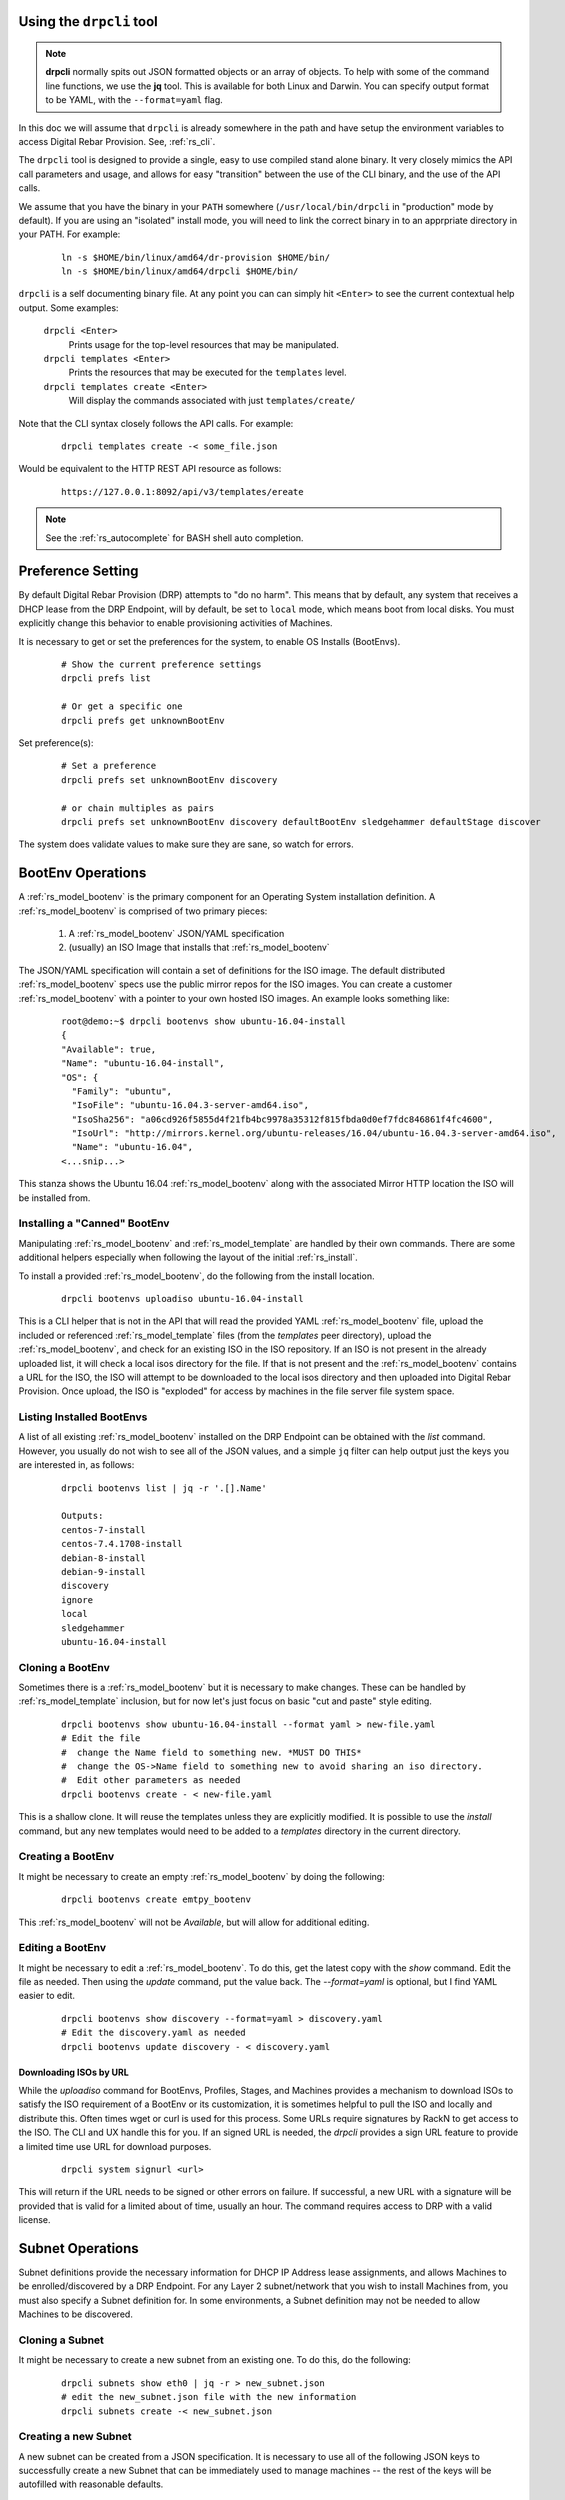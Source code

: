 .. Copyright (c) 2017 RackN Inc.
.. Licensed under the Apache License, Version 2.0 (the "License");
.. Digital Rebar Provision documentation under Digital Rebar master license
.. index::
  pair: Digital Rebar Provision; Using DRPCLI

Using the ``drpcli`` tool
+++++++++++++++++++++++++

.. note:: **drpcli** normally spits out JSON formatted objects or an array of objects.  To help with some of the command line functions, we use the **jq** tool.  This is available for both Linux and Darwin.  You can specify output format to be YAML, with the ``--format=yaml`` flag.

In this doc we will assume that ``drpcli`` is already somewhere in the path and have setup the environment variables to access Digital Rebar Provision.  See, :ref:`rs_cli`.

The ``drpcli`` tool is designed to provide a single, easy to use compiled stand alone binary.  It very closely mimics the API call parameters and usage, and allows for easy "transition" between the use of the CLI binary, and the use of the API calls.

We assume that you have the binary in your ``PATH`` somewhere (``/usr/local/bin/drpcli`` in "production" mode by default).  If you are using an "isolated" install mode, you will need to link the correct binary in to an apprpriate directory in your PATH.  For example:

  ::

    ln -s $HOME/bin/linux/amd64/dr-provision $HOME/bin/
    ln -s $HOME/bin/linux/amd64/drpcli $HOME/bin/

``drpcli`` is a self documenting binary file.  At any point you can can simply hit ``<Enter>`` to see the current contextual help output.  Some examples:

  ``drpcli <Enter>``
    Prints usage for the top-level resources that may be manipulated.

  ``drpcli templates <Enter>``
    Prints the resources that may be executed for the ``templates`` level.

  ``drpcli templates create <Enter>``
    Will display the commands associated with just ``templates/create/``

Note that the CLI syntax closely follows the API calls.  For example:

  ::

    drpcli templates create -< some_file.json

Would be equivalent to the HTTP REST API resource as follows:

  ::

    https://127.0.0.1:8092/api/v3/templates/ereate

.. note:: See the :ref:`rs_autocomplete` for BASH shell auto completion.


Preference Setting
++++++++++++++++++

By default Digital Rebar Provision (DRP) attempts to "do no harm".  This means that by default, any system that receives a DHCP lease from the DRP Endpoint, will by default, be set to ``local`` mode, which means boot from local disks.  You must explicitly change this behavior to enable provisioning activities of Machines.

It is necessary to get or set the preferences for the system, to enable OS Installs (BootEnvs).

  ::

    # Show the current preference settings
    drpcli prefs list

    # Or get a specific one
    drpcli prefs get unknownBootEnv


Set preference(s):

  ::

    # Set a preference
    drpcli prefs set unknownBootEnv discovery

    # or chain multiples as pairs
    drpcli prefs set unknownBootEnv discovery defaultBootEnv sledgehammer defaultStage discover

The system does validate values to make sure they are sane, so watch for errors.


BootEnv Operations
++++++++++++++++++

A :ref:`rs_model_bootenv` is the primary component for an Operating System installation definition.  A :ref:`rs_model_bootenv` is comprised of two primary pieces:

  #. A :ref:`rs_model_bootenv` JSON/YAML specification
  #. (usually) an ISO Image that installs that :ref:`rs_model_bootenv`

The JSON/YAML specification will contain a set of definitions for the ISO image.  The default distributed :ref:`rs_model_bootenv` specs use the public mirror repos for the ISO images.  You can create a customer :ref:`rs_model_bootenv` with a pointer to your own hosted ISO images.  An example looks something like:

  ::

    root@demo:~$ drpcli bootenvs show ubuntu-16.04-install
    {
    "Available": true,
    "Name": "ubuntu-16.04-install",
    "OS": {
      "Family": "ubuntu",
      "IsoFile": "ubuntu-16.04.3-server-amd64.iso",
      "IsoSha256": "a06cd926f5855d4f21fb4bc9978a35312f815fbda0d0ef7fdc846861f4fc4600",
      "IsoUrl": "http://mirrors.kernel.org/ubuntu-releases/16.04/ubuntu-16.04.3-server-amd64.iso",
      "Name": "ubuntu-16.04",
    <...snip...>

This stanza shows the Ubuntu 16.04 :ref:`rs_model_bootenv` along with the associated Mirror HTTP location the ISO will be installed from.


Installing a "Canned" BootEnv
-----------------------------

Manipulating :ref:`rs_model_bootenv` and :ref:`rs_model_template` are handled by their own commands.  There are some additional helpers especially when following the layout of the initial :ref:`rs_install`.

To install a provided :ref:`rs_model_bootenv`, do the following from the install location.

  ::

    drpcli bootenvs uploadiso ubuntu-16.04-install

This is a CLI helper that is not in the API that will read the provided YAML :ref:`rs_model_bootenv` file,
upload the included or referenced :ref:`rs_model_template` files (from the *templates* peer directory), upload
the :ref:`rs_model_bootenv`, and check for an existing ISO in the ISO repository.  If an ISO is not present in
the already uploaded list, it will check a local isos directory for the file.  If that is not present and the
:ref:`rs_model_bootenv` contains a URL for the ISO, the ISO will attempt to be downloaded to the local isos
directory and then uploaded into Digital Rebar Provision.  Once upload, the ISO is "exploded" for access by
machines in the file server file system space.

Listing Installed BootEnvs
--------------------------

A list of all existing :ref:`rs_model_bootenv` installed on the DRP Endpoint can be obtained with the *list* command.  However, you usually do not wish to see all of the JSON values, and a simple ``jq`` filter can help output just the keys you are interested in, as follows:

  ::

    drpcli bootenvs list | jq -r '.[].Name'

    Outputs:
    centos-7-install
    centos-7.4.1708-install
    debian-8-install
    debian-9-install
    discovery
    ignore
    local
    sledgehammer
    ubuntu-16.04-install

Cloning a BootEnv
-----------------

Sometimes there is a :ref:`rs_model_bootenv` but it is necessary to make changes.  These can be handled by :ref:`rs_model_template`
inclusion, but for now let's just focus on basic "cut and paste" style editing.

  ::

    drpcli bootenvs show ubuntu-16.04-install --format yaml > new-file.yaml
    # Edit the file
    #  change the Name field to something new. *MUST DO THIS*
    #  change the OS->Name field to something new to avoid sharing an iso directory.
    #  Edit other parameters as needed
    drpcli bootenvs create - < new-file.yaml

This is a shallow clone.  It will reuse the templates unless they are explicitly modified.  It is possible to use the *install*
command, but any new templates would need to be added to a *templates* directory in the current directory.

Creating a BootEnv
------------------

It might be necessary to create an empty :ref:`rs_model_bootenv` by doing the following:

  ::

    drpcli bootenvs create emtpy_bootenv

This :ref:`rs_model_bootenv` will not be *Available*, but will allow for additional editing.

Editing a BootEnv
-----------------

It might be necessary to edit a :ref:`rs_model_bootenv`.  To do this, get the latest copy with the *show*
command.  Edit the file as needed.  Then using the *update* command, put the value back.  The *--format=yaml*
is optional, but I find YAML easier to edit.

  ::

    drpcli bootenvs show discovery --format=yaml > discovery.yaml
    # Edit the discovery.yaml as needed
    drpcli bootenvs update discovery - < discovery.yaml


Downloading ISOs by URL
~~~~~~~~~~~~~~~~~~~~~~~

While the `uploadiso` command for BootEnvs, Profiles, Stages, and Machines provides a mechanism to download ISOs to satisfy the ISO requirement
of a BootEnv or its customization, it is sometimes helpful to pull the ISO and locally and distribute this.  Often times wget or curl is used
for this process.  Some URLs require signatures by RackN to get access to the ISO.  The CLI and UX handle this for you.  If an signed URL is
needed, the `drpcli` provides a sign URL feature to provide a limited time use URL for download purposes.

  ::

    drpcli system signurl <url>

This will return if the URL needs to be signed or other errors on failure.  If successful, a new URL with a signature will be provided that is
valid for a limited about of time, usually an hour.  The command requires access to DRP with a valid license.


Subnet Operations
+++++++++++++++++

Subnet definitions provide the necessary information for DHCP IP Address lease assignments, and allows Machines to be enrolled/discovered by a DRP Endpoint.  For any Layer 2 subnet/network that you wish to install Machines from, you must also specify a Subnet definition for.  In some environments, a Subnet definition may not be needed to allow Machines to be discovered.

Cloning a Subnet
----------------

It might be necessary to create a new subnet from an existing one.  To do this, do the following:

  ::

    drpcli subnets show eth0 | jq -r > new_subnet.json
    # edit the new_subnet.json file with the new information
    drpcli subnets create -< new_subnet.json

Creating a new Subnet
---------------------

A new subnet can be created from a JSON specification.  It is
necessary to use all of the following JSON keys to successfully create
a new Subnet that can be immediately used to manage machines -- the rest
of the keys will be autofilled with reasonable defaults.

  ::

    echo '
    {
      "Name": "local_subnet",
      "Subnet": "10.10.16.10/24",
      "ActiveStart": "10.10.16.100",
      "ActiveEnd": "10.10.16.254",
      "ActiveLeaseTime": 60,
      "Enabled": true,
      "ReservedLeaseTime": 7200,
      "Strategy": "MAC",
      "Options": [
        { "Code": 3, "Value": "10.10.16.1", "Description": "Default Gateway" },
        { "Code": 6, "Value": "8.8.8.8", "Description": "DNS Servers" },
        { "Code": 15, "Value": "example.com", "Description": "Domain Name" }
      ]
    } ' > /tmp/local_subnet.json

    drpcli subnets create -< /tmp/local_subnet.json

Note that the "Description" is purely cosmetic and not used - however, it can be safely specified as it'll be ignored (it's added here for the readers reference).  You must provide the minimum DHCP Options as specified above.  You can find a complete set of DHCP Options at:

  https://www.iana.org/assignments/bootp-dhcp-parameters/bootp-dhcp-parameters.xhtml

For complete documentation and information you can find the DHCP Options officially documented in `RFC2132 <https://tools.ietf.org/html/rfc2132>`_

Updating a Subnet
-----------------

From time to time, you may need to modify an existing Subnet definition.  Depending on your changes, you have a couple of options.

Set the NTP Server pool via DHCP Option 42 for subnet "local_subnet":
  ::

    drpcli subnets set local_subnet option 42 to "0.pool.ntp.org"

Set the DHCP IP assignment from the following pick list for subnet "local_subnet".  See :ref:`rs_model_pickers` for a detailed description of the available Picker types:
  ::

    drpcli subnets pickers local_subnet hint,nextFree,mostExpired

Set the nextserver for PXE operation for subnet "local_subnet":
  ::

    drpcli subnets  nextserver  local_subnet 10.16.167.10

Set the subnet DHCP range of IP addresses for subnet "local_subnet":
  ::

    drpcli subnets range local_subnet 192.168.45.100 192.168.45.255

Set Active lease to 60 mins, and reserved lease to 7200 mins for subnet "local_subnet":
  ::

    drpcli subnets leasetimes local_subnet 60 7200

Update a subnet to set it to disabled (do not discover, and do not provision on this subnet, for subnet "local_subnet":
  ::

    drpcli subnets update local_subnet '{ "Enabled": false }'

Update a subnet with the contents of the specified JSON file, for subnet "local_subnet":
  ::

    drpcli subnets update local_subnet -< update-local_subnet.json

Deleting a Subnet
-----------------

To remove a Subnet and subsequently cease PXE provisioning operations for that Subnet, perform the following:

  ::

    drpcli subnets destroy local_subnet

List and Show Subnets
---------------------

Viewing configuration for all subnets can be done with the ``list`` command as follows:
  ::

    drpcli subnets list

To ``show`` an individual subnet, you will need the subnet name.  To show just the subnet names, you can use ``jq`` to filter the output, as follows:
  ::

    drpcli subnets list | jq '.[].Name'

Once you have determined which subnet you'd like to show specific information for, you can do so with the following command:
  ::

    # show the YAML formatted output for 'local_subnet' subnet
    drpcli subnets show local_subnet --format=yaml

Template Operations
+++++++++++++++++++

Templates are reusable blocks of code, that are dynamically expanded when used.  This allows for very sophisticated and complex operations.  It also allows for carefully crafted Templates to be re-usable across a broad set of use cases.

Cloning a Template
------------------

It might be necessary to create a new template from an existing one.  To do this, do the following:

  ::

    drpcli templates show net_seed.tmpl | jq -r .Contents > new.tmpl
    # Edit the new.tmpl to be what is required
    drpcli templates upload new.tmpl as new_template

In this case, we are using ``jq`` to help us out.  ``jq`` is a JSON processing command line filter.  JSON can be used to retrieve the required data.  In this case, we are wanting the Contents of the template.  We save that to file, edit it, and upload it as a new template, *new_template*.

It is possible to use the **create** subcommand of template, but often times **upload** is easier.

.. note:: Remember to add the new template to a :ref:`rs_model_bootenv` or another :ref:`rs_model_template` as an embedded template.


Updating a Template
-------------------

It might be necessary to edit an existing template.  To do this, do the following:

  ::

    drpcli templates show net_seed.tmpl | jq -r .Contents > edit.tmpl
    # Edit the edit.tmpl to be what is desired
    drpcli templates upload edit.tmpl as net_seed.tmpl

We use ``jq`` to get a copy of the current template, edit it, and use the upload command to replace the template.
If there already is a template present, then it can be replaced with the upload command.

Param Operations
++++++++++++++++

:ref:`rs_model_param` are simply key/value pairs.  However, DRP provides a strong typing model to enforce a specific type to a given Param.  This ensures that Param values are valid elements as designed by the operator.

Creating a Param
----------------

It might be necessary to create a new :ref:`rs_model_param`, an empty Param may be created by doing the following:

  ::

    drpcli params create '{ "Name": "fluffy" }'

    or

    drpcli params create fluffy


The system will attempt to use any sent string as the Name of the Param.  To be complete, it is required to also speciy the Type that param must be:

  ::

    drpcli params create '{ "Description": "DNS domainname", "Name": "domainname", "Schema": { "type": "string" } }'

In this example, the type ``string`` was defined for the param.

Deleting a Param
----------------

It might be necessary to delete a :ref:`rs_model_param`.

  ::

    drpcli params destroy fluffy


.. note:: The destroy operation will fail if the param is in use.

Editing a Param
---------------

It might be necessary to update a Param.  An example to add a ``type`` of ``string`` to our ``fluffy`` param above would be:

  ::

    drpcli params update fluffy '{ "Schema": { "type": "string" } }'


Profile Operations
++++++++++++++++++

:ref:`rs_model_profile` are simply collections of :ref:`rs_model_param` - they conveniently group multiple :ref:`rs_model_param` for easy consumption by other elements of the provisioning service.

Creating a Profile
------------------

It might be necessary to create a :ref:`rs_model_profile`. An empty profile can be created by doing the following:

  ::

    drpcli profiles create '{ "Name": "myprofile" }'

    or

    drpcli profiles create myprofile

The system will attempt to use any sent string as the Name of the profile.

Additionally, JSON can be provided to fill in some default values.

  ::

    drpcli profiles create '{ "Name": "myprofile", "Params": { "string_param1": "string", "map_parm1": { "key1": "value", "key2": "value2" } } }'

Alternatively, you can create profiles from an existing file containing JSON, as follows:

  ::

    echo '{ "Name": "myprofile", "Params": { "string_param1": "string", "map_parm1": { "key1": "value", "key2": "value2" } } }' > my_profile.json
    drpcli profiles create -< my_profile.json


Deleting a Profile
------------------

It might be necessary to delete a :ref:`rs_model_profile`.  It is possible to use the destroy command in the profile CLI,
but the :ref:`rs_model_profile` must not be in use.  Use the following:

  ::

    drpcli profiles destroy myprofile


Altering an Existing Profile (including the ``global`` profile)
---------------------------------------------------------------

It might be necessary to update an existing :ref:`rs_model_profile`, including **global**.  parameter values can be *set* by doing the following:

  ::

    drpcli profiles set myprofile param crazycat to true
    # These last two will show the value or the whole profile.
    drpcli profiles get myprofile param crazycat
    drpcli profiles show myprofile

.. note:: Setting a parameter's value to **null** will clear it from the structure.

Alternatively, the update command can be used to send raw JSON similar to create.

  ::

    drpcli profiles update myprofile '{ "Params": { "string_param1": "string", "map_parm1": { "key1": "value", "key2": "value2" }, "crazycat": null } }'

Update is an additive operation by default.  So, to remove items, **null** must be passed as
the value of the key to be removed.

Machine Operations
++++++++++++++++++

A :ref:`rs_model_machine` is typically a physical bare metal server, as DRP is intended to operate on bare metal infrastructure.  However, it can represent a Virtual Machine instance and provision it equally.  DRP does not provide *control plane* activities for virtualized environments (eg *VM Create*, etc. operations).

Creating a Machine
------------------

It might be necessary to create a :ref:`rs_model_machine`.  Given the IP that the machine will boot as all that is required is to create the machine and assign a :ref:`rs_model_bootenv`.  To do this, do the following:

  ::

    drpcli machine create '{ "Name": "greg.rackn.com", "Address": "1.1.1.1" }'

This would create the :ref:`rs_model_machine` named *greg.rackn.com* with an expected IP Address of *1.1.1.1*.  *dr-provision* will create the machine, create a UUID for the node, and assign the :ref:`rs_model_bootenv` based upon the *defaultBootEnv* :ref:`rs_model_prefs`.

  ::

    drpcli machine create '{ "Name": "greg.rackn.com", "Address": "1.1.1.1", "BootEnv": "ubuntu-16.04-install" }'

This would do the same thing as above, but would create the :ref:`rs_model_machine` with the *ubuntu-16.04-install*
:ref:`rs_model_bootenv`.

.. note:: The :ref:`rs_model_bootenv` MUST exist or the create will fail.

To create an empty :ref:`rs_model_machine`, do the following:

  ::

    drpcli machine create jill.rackn.com

This will create an empty :ref:`rs_model_machine` named *jill.rackn.com*.

.. note:: The *defaultBootEnv* :ref:`rs_model_bootenv` MUST exist or the create will fail.


Adding or Removing a Profile to a Machine
-----------------------------------------

It might be necessary to add or remove a :ref:`rs_model_profile` to or from a :ref:`rs_model_machine`.  To add a profile, do the following:

  ::

    drpcli machines addprofile "dff3a693-76a7-49ce-baaa-773cbb6d5092" myprofile


To remove a profile, do the following:

  ::

    drpcli machines removeprofile "dff3a693-76a7-49ce-baaa-773cbb6d5092" myprofile

The :ref:`rs_model_machine` update command can also be used to modify the list of :ref:`rs_model_profile`.


Changing BootEnv on a Machine
-----------------------------

It might be necessary to change the :ref:`rs_model_bootenv` associated with a :ref:`rs_model_machine`.  To do this, do the following:

  ::

    drpcli machines bootenv drpcli "dff3a693-76a7-49ce-baaa-773cbb6d5092" mybootenv

.. note:: The :ref:`rs_model_bootenv` *MUST* exists or the command will fail.


.. _rs_rename_machine:

Rename a Machine
----------------

By default, machines are given names based on the machines primary network MAC address.  Most infrastructure environments need to rename machines to fall in line with a naming scheme in use with the company.   To do that safely, we will use the existing Machins object information as a baseline to apply a Patch operation to the JSON.  This is a two step process that is completed in the following example:


First lets define the Machine (UUID) that we're going to operate on, and lets get the current name of the machine for reference (``fred`` in this case).
  ::

    # get our machine to operate on
    export UUID="f6ca7bb6-d74f-4bc1-8544-f3df500fb15e"

    # our reference starting point for 'Name'
    drpcli machines show $UUID | jq '.Name'
    "fred"

We now need to obtain the Machine object JSON tha we are going to apply the patch against.
  ::

    # get current machine object that we want to reference the change against
    drpcli machines show $UUID  > /tmp/machine.json

Now that we have our reference Machine object, we'll use the ``update`` option to the ``machines`` manipulation.
  ::

    # set the name using the reference JSON object
    drpcli machines update $UUID '{ "Name": "wilma" }' --ref /tmp/machine.json

    # outputs
    {
      "Address": "147.75.66.137",
      <...snip...>
      "Name": "wilma",
      <...snip...>

Here is a single command example (using our ``$UUID`` variable above) that does not require temporary files.
  ::

    drpcli machines update $UUID '{ "Name": "barney" }' --ref "$(drpcli machines show $UUID)"

You can update "unsafely", but if multiple updates occur, you can't guarantee that you're changing what you expected to (eg. someone/thing else beat you to the punch).  It is almost always a better pattern to ensure you make a Machine name change with the use of the ``--ref`` Macine Object.
  ::

    # this is a BAD way to do it - as it does not guarantee atomicity
    drpcli machines update $UUID '{ "Name": "betty" }'

    # outputs
    {
      "Address": "147.75.66.137",
      <...snip...>
      "Name": "betty",
      <...snip...>


DHCP Operations
+++++++++++++++

.. _rs_create_reservation:

Creating a Reservation
----------------------

It might be necessary to create a :ref:`rs_model_reservation`.  This would be to make sure that a specific MAC Address received
a specific IP Address.  Here is an example command.

  ::

     drpcli reservations create '{ "Addr": "1.1.1.1", "Token": "08:00:27:33:77:de", "Strategy": "MAC" }'

Additionally, it is possible to add DHCP options or the Next Boot server.

  ::

     drpcli reservations create '{ "Addr": "1.1.1.5", "Token": "08:01:27:33:77:de", "Strategy": "MAC", "NextServer": "1.1.1.2", "Options": [ { "Code": 44, "Value": "1.1.1.1" } ] }'

Remember to add an option 1 (netmask) if a subnet is not being used to fill the default options.

.. _rs_advanced_workflow:

Advanced Workflow
+++++++++++++++++

Placeholder for Advanced Workflow overview.


.. _rs_stages:

Stages
------

Placeholder for Stages information.


.. _rs_stagemaps:

Stage Maps
----------

Placeholder for Stage Map information.


.. _rs_tasks:

Tasks
-----

Placeholder for Tasks information.


.. _rs_jobs:

Jobs
----

Placeholder for Jobs information.


User Operations
+++++++++++++++

Creating a User
---------------

It might be necessary to create a :ref:`rs_model_user`.  By default, the user will be created without
a valid password.  The user will only be able to access the system through granted tokens.

To create a user, do the following:

  ::

    drpcli users create fred

.. note:: This :ref:`rs_model_user` will *NOT* be able to access the system without additional admin action.


.. _rs_grant_token:

Granting a User Token
---------------------

Sometimes as an administrator, it may be necessary to grant a limited use and scope access token to a user.  To
grant a token, do the following:

  ::

    drpcli users token fred

This will create a token that is valid for 1 hour and can do anything.  Additionally, the CLI can take
additional parameters that alter the token's scope (model), actions, and key.

  ::

    drpcli users token fred ttl 600 scope users action password specific fred

This will create a token that is valid for 10 minutes and can only execute the password API call on the
:ref:`rs_model_user` object named *fred*.

To use the token in with the CLI, use the -T option.

  ::

    drpcli -T <token> bootenvs list


Deleting a User
---------------

It might be necessary to remove a reset from the system. To remove a user, do the following:

  ::

    drpcli users destroy fred


Revoking a User's Password
--------------------------

To clear the password from a :ref:`rs_model_user`, do the following:

  ::

    drpcli users update fred '{ "PasswordHash": "12" }'

This basically creates an invalid hash which matches no passwords.  Issued tokens will still continue to
function until their times expire.

Secure User Creation Pattern
----------------------------

A secure pattern would be the following:

* Admin creates a new account

  ::

    drpcli users create fred

* Admin creates a token for that account that only can set the password and sends that token to new user.

  ::

    drpcli users token fred scope users action password ttl 3600

* New user uses token to set their password

  ::

    drpcli -T <token> users password fred mypassword



Creating Support Bundles
------------------------
If you are having issues with Digital Rebar the RackN engineering team may request a support bundle from you
to assist them with troubleshooting your issue. drpcli can be used to create the bundles.

.. note:: Support bundles are a new feature in drpcli 4.5

* DRP will not start or crashes

  ::

    drpcli support bundle

.. note:: This command must be run from the DRP endpoint.

* Machine having problems with a workflow or task

  ::

    drpcli support machine-bundle [id]


How to update drpcli to obtain the support commands: :ref:`rs_kb_00049`
